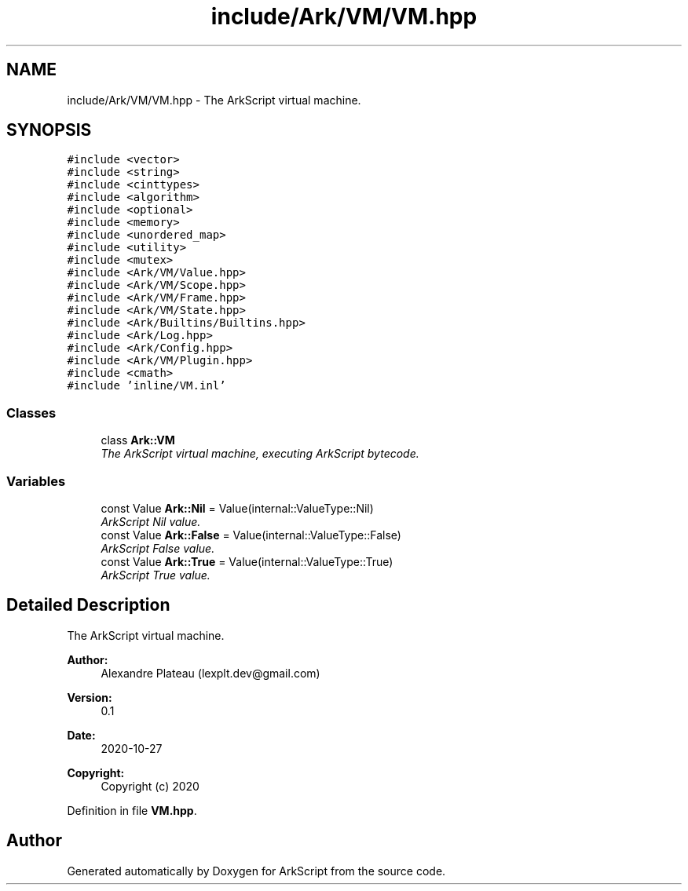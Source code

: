 .TH "include/Ark/VM/VM.hpp" 3 "Wed Dec 30 2020" "ArkScript" \" -*- nroff -*-
.ad l
.nh
.SH NAME
include/Ark/VM/VM.hpp \- The ArkScript virtual machine\&.  

.SH SYNOPSIS
.br
.PP
\fC#include <vector>\fP
.br
\fC#include <string>\fP
.br
\fC#include <cinttypes>\fP
.br
\fC#include <algorithm>\fP
.br
\fC#include <optional>\fP
.br
\fC#include <memory>\fP
.br
\fC#include <unordered_map>\fP
.br
\fC#include <utility>\fP
.br
\fC#include <mutex>\fP
.br
\fC#include <Ark/VM/Value\&.hpp>\fP
.br
\fC#include <Ark/VM/Scope\&.hpp>\fP
.br
\fC#include <Ark/VM/Frame\&.hpp>\fP
.br
\fC#include <Ark/VM/State\&.hpp>\fP
.br
\fC#include <Ark/Builtins/Builtins\&.hpp>\fP
.br
\fC#include <Ark/Log\&.hpp>\fP
.br
\fC#include <Ark/Config\&.hpp>\fP
.br
\fC#include <Ark/VM/Plugin\&.hpp>\fP
.br
\fC#include <cmath>\fP
.br
\fC#include 'inline/VM\&.inl'\fP
.br

.SS "Classes"

.in +1c
.ti -1c
.RI "class \fBArk::VM\fP"
.br
.RI "\fIThe ArkScript virtual machine, executing ArkScript bytecode\&. \fP"
.in -1c
.SS "Variables"

.in +1c
.ti -1c
.RI "const Value \fBArk::Nil\fP = Value(internal::ValueType::Nil)"
.br
.RI "\fIArkScript Nil value\&. \fP"
.ti -1c
.RI "const Value \fBArk::False\fP = Value(internal::ValueType::False)"
.br
.RI "\fIArkScript False value\&. \fP"
.ti -1c
.RI "const Value \fBArk::True\fP = Value(internal::ValueType::True)"
.br
.RI "\fIArkScript True value\&. \fP"
.in -1c
.SH "Detailed Description"
.PP 
The ArkScript virtual machine\&. 


.PP
\fBAuthor:\fP
.RS 4
Alexandre Plateau (lexplt.dev@gmail.com) 
.RE
.PP
\fBVersion:\fP
.RS 4
0\&.1 
.RE
.PP
\fBDate:\fP
.RS 4
2020-10-27
.RE
.PP
\fBCopyright:\fP
.RS 4
Copyright (c) 2020 
.RE
.PP

.PP
Definition in file \fBVM\&.hpp\fP\&.
.SH "Author"
.PP 
Generated automatically by Doxygen for ArkScript from the source code\&.

